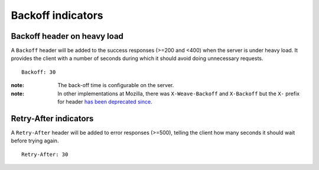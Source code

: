 ##################
Backoff indicators
##################

.. _backoff-indicators:

Backoff header on heavy load
============================


A ``Backoff`` header will be added to the success responses (>=200 and
<400) when the server is under heavy load. It provides the client with
a number of seconds during which it should avoid doing unnecessary
requests.

::

    Backoff: 30

:note:
    The back-off time is configurable on the server.

:note:
    In other implementations at Mozilla, there was
    ``X-Weave-Backoff`` and ``X-Backoff`` but the ``X-`` prefix for
    header `has been deprecated since
    <http://tools.ietf.org/html/rfc6648>`_.


Retry-After indicators
======================

A ``Retry-After`` header will be added to error responses (>=500),
telling the client how many seconds it should wait before trying
again.

::

    Retry-After: 30
